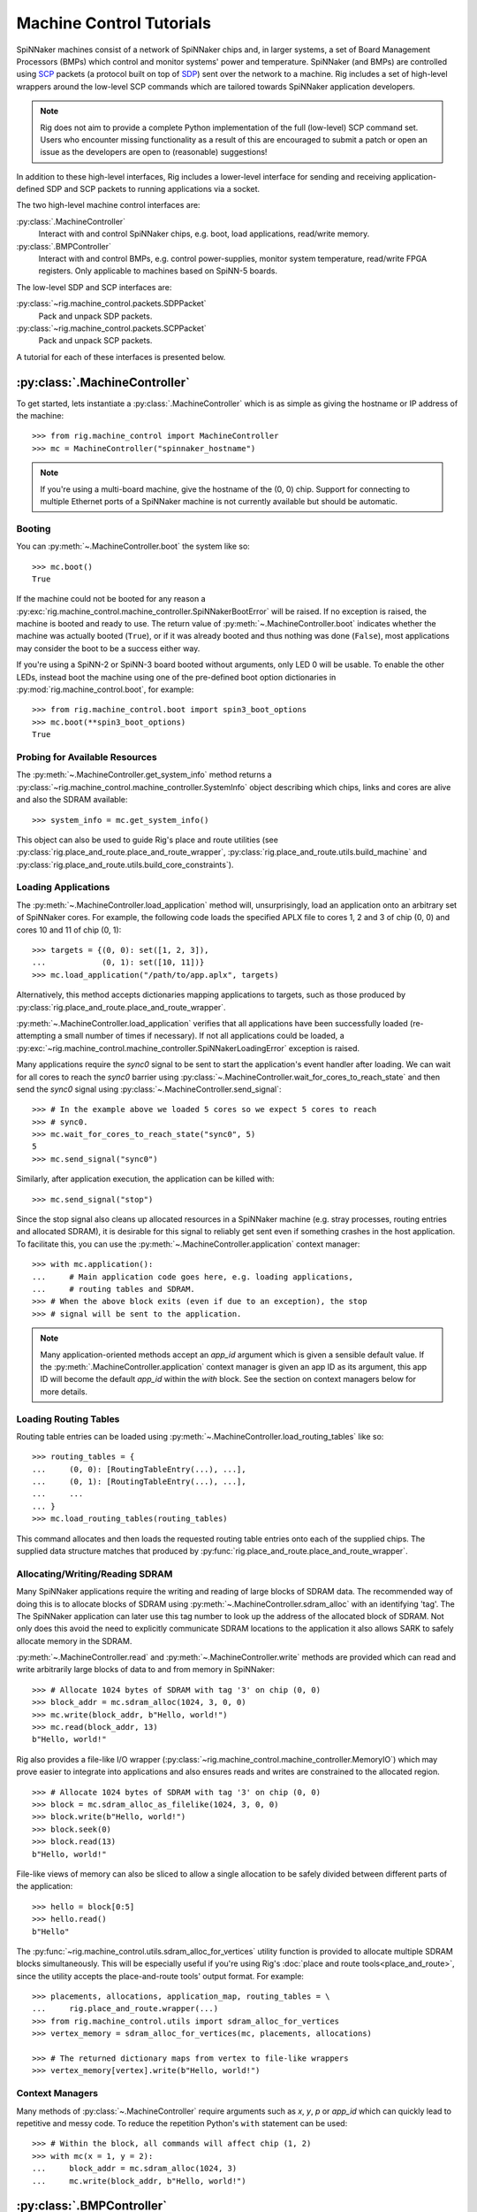.. py:module::rig.machine_control

Machine Control Tutorials
=========================

SpiNNaker machines consist of a network of SpiNNaker chips and, in larger
systems, a set of Board Management Processors (BMPs) which control and monitor
systems' power and temperature. SpiNNaker (and BMPs) are controlled using `SCP`_
packets (a protocol built on top of `SDP`_) sent over the network to a machine.
Rig includes a set of high-level wrappers around the low-level SCP commands
which are tailored towards SpiNNaker application developers.


.. _SCP: https://spinnaker.cs.man.ac.uk/tiki-download_wiki_attachment.php?attId=17&page=Application%20note%205%20-%20SCP%20Specification&download=y

.. _SDP: https://spinnaker.cs.man.ac.uk/tiki-download_wiki_attachment.php?attId=16&page=Application%20note%204%20-%20SDP%20Specification&download=y

.. note::
    Rig does not aim to provide a complete Python implementation of the full
    (low-level) SCP command set. Users who encounter missing functionality as a
    result of this are encouraged to submit a patch or open an issue as the
    developers are open to (reasonable) suggestions!

In addition to these high-level interfaces, Rig includes a lower-level
interface for sending and receiving application-defined SDP and SCP packets to
running applications via a socket.

The two high-level machine control interfaces are:

:py:class:`.MachineController`
    Interact with and control SpiNNaker chips, e.g. boot, load applications,
    read/write memory.
:py:class:`.BMPController`
    Interact with and control BMPs, e.g. control power-supplies, monitor
    system temperature, read/write FPGA registers. Only applicable to machines
    based on SpiNN-5 boards.

The low-level SDP and SCP interfaces are:

:py:class:`~rig.machine_control.packets.SDPPacket`
    Pack and unpack SDP packets.
:py:class:`~rig.machine_control.packets.SCPPacket`
    Pack and unpack SCP packets.

A tutorial for each of these interfaces is presented below.

.. _MachineController-tutorial:

:py:class:`.MachineController`
------------------------------

To get started, lets instantiate a :py:class:`.MachineController` which is as
simple as giving the hostname or IP address of the machine::

    >>> from rig.machine_control import MachineController
    >>> mc = MachineController("spinnaker_hostname")

.. note::
    If you're using a multi-board machine, give the hostname of the (0, 0) chip.
    Support for connecting to multiple Ethernet ports of a SpiNNaker machine is
    not currently available but should be automatic. 

Booting
^^^^^^^

You can :py:meth:`~.MachineController.boot` the system like so::

    >>> mc.boot()
    True

If the machine could not be booted for any reason a
:py:exc:`rig.machine_control.machine_controller.SpiNNakerBootError` will be
raised. If no exception is raised, the machine is booted and ready to use. The
return value of :py:meth:`~.MachineController.boot` indicates whether the
machine was actually booted (``True``), or if it was already booted and thus
nothing was done (``False``), most applications may consider the boot to be a
success either way.

If you're using a SpiNN-2 or SpiNN-3 board booted without arguments, only LED 0
will be usable. To enable the other LEDs, instead boot the machine using one of
the pre-defined boot option dictionaries in :py:mod:`rig.machine_control.boot`,
for example::

    >>> from rig.machine_control.boot import spin3_boot_options
    >>> mc.boot(**spin3_boot_options)
    True

Probing for Available Resources
^^^^^^^^^^^^^^^^^^^^^^^^^^^^^^^

The :py:meth:`~.MachineController.get_system_info` method returns a
:py:class:`~rig.machine_control.machine_controller.SystemInfo` object
describing which chips, links and cores are alive and also the SDRAM
available::

    >>> system_info = mc.get_system_info()

This object can also be used to guide Rig's place and route utilities (see
:py:class:`rig.place_and_route.place_and_route_wrapper`,
:py:class:`rig.place_and_route.utils.build_machine` and
:py:class:`rig.place_and_route.utils.build_core_constraints`).

Loading Applications
^^^^^^^^^^^^^^^^^^^^

The :py:meth:`~.MachineController.load_application` method will,
unsurprisingly, load an application onto an arbitrary set of SpiNNaker cores.
For example, the following code loads the specified APLX file to cores 1, 2 and
3 of chip (0, 0) and cores 10 and 11 of chip (0, 1)::

    >>> targets = {(0, 0): set([1, 2, 3]),
    ...            (0, 1): set([10, 11])}
    >>> mc.load_application("/path/to/app.aplx", targets)

Alternatively, this method accepts dictionaries mapping applications to
targets, such as those produced by
:py:class:`rig.place_and_route.place_and_route_wrapper`.

:py:meth:`~.MachineController.load_application` verifies that all applications
have been successfully loaded (re-attempting a small number of times if
necessary). If not all applications could be loaded, a
:py:exc:`~rig.machine_control.machine_controller.SpiNNakerLoadingError`
exception is raised.

Many applications require the `sync0` signal to be sent to start the
application's event handler after loading. We can wait for all cores to reach
the `sync0` barrier using
:py:class:`~.MachineController.wait_for_cores_to_reach_state` and then send the
`sync0` signal using :py:class:`~.MachineController.send_signal`::

    >>> # In the example above we loaded 5 cores so we expect 5 cores to reach
    >>> # sync0.
    >>> mc.wait_for_cores_to_reach_state("sync0", 5)
    5
    >>> mc.send_signal("sync0")

Similarly, after application execution, the application can be killed with::

    >>> mc.send_signal("stop")

Since the stop signal also cleans up allocated resources in a SpiNNaker machine
(e.g. stray processes, routing entries and allocated SDRAM), it is desirable
for this signal to reliably get sent even if something crashes in the host
application. To facilitate this, you can use the
:py:meth:`~.MachineController.application` context manager::

    >>> with mc.application():
    ...     # Main application code goes here, e.g. loading applications,
    ...     # routing tables and SDRAM.
    >>> # When the above block exits (even if due to an exception), the stop
    >>> # signal will be sent to the application.

.. note::
    Many application-oriented methods accept an `app_id` argument which is given
    a sensible default value. If the :py:meth:`.MachineController.application`
    context manager is given an app ID as its argument, this app ID will become
    the default `app_id` within the `with` block. See the section on context
    managers below for more details.

Loading Routing Tables
^^^^^^^^^^^^^^^^^^^^^^

Routing table entries can be loaded using
:py:meth:`~.MachineController.load_routing_tables` like so::

    >>> routing_tables = {
    ...     (0, 0): [RoutingTableEntry(...), ...],
    ...     (0, 1): [RoutingTableEntry(...), ...],
    ...     ...
    ... }
    >>> mc.load_routing_tables(routing_tables)

This command allocates and then loads the requested routing table entries onto
each of the supplied chips. The supplied data structure matches that produced by
:py:func:`rig.place_and_route.place_and_route_wrapper`.

Allocating/Writing/Reading SDRAM
^^^^^^^^^^^^^^^^^^^^^^^^^^^^^^^^

Many SpiNNaker applications require the writing and reading of large blocks of
SDRAM data. The recommended way of doing this is to allocate blocks of SDRAM
using :py:meth:`~.MachineController.sdram_alloc` with an identifying 'tag'. The
The SpiNNaker application can later use this tag number to look up the address
of the allocated block of SDRAM. Not only does this avoid the need to
explicitly communicate SDRAM locations to the application it also allows SARK
to safely allocate memory in the SDRAM.

:py:meth:`~.MachineController.read` and :py:meth:`~.MachineController.write`
methods are provided which can read and write arbitrarily large blocks of data
to and from memory in SpiNNaker::

    >>> # Allocate 1024 bytes of SDRAM with tag '3' on chip (0, 0)
    >>> block_addr = mc.sdram_alloc(1024, 3, 0, 0)
    >>> mc.write(block_addr, b"Hello, world!")
    >>> mc.read(block_addr, 13)
    b"Hello, world!"

Rig also provides a file-like I/O wrapper
(:py:class:`~rig.machine_control.machine_controller.MemoryIO`) which may prove
easier to integrate into applications and also ensures reads and writes are
constrained to the allocated region. ::

    >>> # Allocate 1024 bytes of SDRAM with tag '3' on chip (0, 0)
    >>> block = mc.sdram_alloc_as_filelike(1024, 3, 0, 0)
    >>> block.write(b"Hello, world!")
    >>> block.seek(0)
    >>> block.read(13)
    b"Hello, world!"

File-like views of memory can also be sliced to allow a single allocation to be
safely divided between different parts of the application::

    >>> hello = block[0:5]
    >>> hello.read()
    b"Hello"

The :py:func:`~rig.machine_control.utils.sdram_alloc_for_vertices` utility
function is provided to allocate multiple SDRAM blocks simultaneously.  This
will be especially useful if you're using Rig's :doc:`place and route
tools<place_and_route>`, since the utility accepts the place-and-route tools'
output format. For example::

    >>> placements, allocations, application_map, routing_tables = \
    ...     rig.place_and_route.wrapper(...)
    >>> from rig.machine_control.utils import sdram_alloc_for_vertices
    >>> vertex_memory = sdram_alloc_for_vertices(mc, placements, allocations)
    
    >>> # The returned dictionary maps from vertex to file-like wrappers
    >>> vertex_memory[vertex].write(b"Hello, world!")


Context Managers
^^^^^^^^^^^^^^^^

Many methods of :py:class:`~.MachineController` require arguments such as `x`,
`y`, `p` or `app_id` which can quickly lead to repetitive and messy code. To
reduce the repetition Python's ``with`` statement can be used::

    >>> # Within the block, all commands will affect chip (1, 2)
    >>> with mc(x = 1, y = 2):
    ...     block_addr = mc.sdram_alloc(1024, 3)
    ...     mc.write(block_addr, b"Hello, world!")


.. _BMPController-tutorial:

:py:class:`.BMPController`
--------------------------

A limited set of utilities are provided for interacting with SpiNNaker BMPs
which are contained in the :py:class:`.BMPController` class. In systems with
either a single SpiNN-5 board or a single frame of SpiNN-5 boards which are
connected via a backplane, the class can be constructed like so::

    >>> from rig.machine_control import BMPController
    >>> bc = BMPController("bmp_hostname")

For larger systems which contain many frames of SpiNNaker boards, at least one
IP address or hostname must be specified for each::

    >>> bc = BMPController({
    ...     # At least one hostname per rack is required
    ...     (0, 0): "cabinet0_frame0_hostname",
    ...     (0, 1): "cabinet0_frame1_hostname",
    ...     ...
    ...     (1, 0): "cabinet1_frame0_hostname",
    ...     (1, 1): "cabinet1_frame1_hostname",
    ...     ...
    ...     # Individual boards can be given their own unique hostname if
    ...     # required which overrides those above
    ...     (1, 1, 0): "cabinet1_frame1_board0_hostname",
    ... })

Boards are referred to by their (cabinet, frame, board) coordinates::

              2             1                0
    Cabinet --+-------------+----------------+
              |             |                |
    +-------------+  +-------------+  +-------------+    Frame
    |             |  |             |  |             |      |
    | +---------+ |  | +---------+ |  | +---------+ |      |
    | | : : : : | |  | | : : : : | |  | | : : : : |--------+ 0
    | | : : : : | |  | | : : : : | |  | | : : : : | |      |
    | +---------+ |  | +---------+ |  | +---------+ |      |
    | | : : : : | |  | | : : : : | |  | | : : : : |--------+ 1
    | | : : : : | |  | | : : : : | |  | | : : : : | |      |
    | +---------+ |  | +---------+ |  | +---------+ |      |
    | | : : : : | |  | | : : : : | |  | | : : : : |--------+ 2
    | | : : : : | |  | | : : : : | |  | | : : : : | |      |
    | +---------+ |  | +---------+ |  | +---------+ |      |
    | | : : : : | |  | | : : : : | |  | | : : : : |--------+ 3
    | | : : : : | |  | | : : : : | |  | | : : : : | |
    | +---------+ |  | +|-|-|-|-|+ |  | +---------+ |
    |             |  |  | | | | |  |  |             |
    +-------------+  +--|-|-|-|-|--+  +-------------+
                        | | | | |
             Board -----+-+-+-+-+
                        4 3 2 1 0

Power Control
^^^^^^^^^^^^^

Boards can be powered on using :py:meth:`~.BMPController.set_power`::

    >>> # Power off board (0, 0, 0)
    >>> bc.set_power(False)
    
    >>> # Power on board (1, 2, 3)
    >>> bc.set_power(True, 1, 2, 3)
    
    >>> # Power on all 24 boards in frame (1, 2)
    >>> bc.set_power(True, 1, 2, range(24))

.. note::
    Though multiple boards in a single frame can be powered on simultaneously,
    boards in different frames must be powered on separately.

.. note::
    By default the :py:meth:`~.BMPController.set_power` method adds a delay
    after the power on command has completed to allow time for the SpiNNaker
    cores to complete their self tests. If powering on many frames of boards,
    the `post_power_on_delay` argument can be used to reduce or eliminate this
    delay.

Reading Board Temperatures
^^^^^^^^^^^^^^^^^^^^^^^^^^

Various information about a board's temperature and power supplies can be read
using :py:meth:`~.BMPController.read_adc` (ADC = Analogue-to-Digital Converter)
which returns a :py:class:`.bmp_controller.ADCInfo` named tuple containing many
useful values::

    >>> adc_info = bc.read_adc()  # Get info for board (0, 0, 0)
    >>> adc_info.temp_top  # Celsius
    23.125
    >>> adc_info.fan_0  # RPM (or None if not attached)
    2401

Context Managers
^^^^^^^^^^^^^^^^

As with :py:class:`.MachineController`, :py:class:`.BMPController` supports the
``with`` syntax for specifying common arguments to a series of commands::

    >>> with bc(cabinet=1, frame=2, board=3):
    ...     if bc.read_adc().temp_top > 75.0:
    ...         bc.set_led(7, True)  # Turn on LED 7 on the board


.. _scp-and-sdp-tutorial:

Sending/receiving SDP and SCP packets to/from applications
----------------------------------------------------------

A number of low-level facilities are provided for users who wish to send and
receive SCP and SDP packets directly. The most common use for these APIs is to
send and receive SDP packets to and from a running SpiNNaker application to
allow realtime monitoring and communication with the underlying application via
an IP Tag. A minimal example of each is presented below.

Example: Sending SDP packets to a running application
^^^^^^^^^^^^^^^^^^^^^^^^^^^^^^^^^^^^^^^^^^^^^^^^^^^^^

In your SpiNNaker application you should register a callback handler for the
arrival of SDP packets. For example, using the ``spin1_api``:

.. code-block:: c

    spin1_callback_on(SDP_PACKET_RX, on_sdp_from_host, 0);

To send SDP packets to this application, you must open a UDP socket with which
to send SDP packets to your SpiNNaker system. Note that (slightly confusingly)
SpiNNaker listens for incoming SDP packets on the :py:data:`SCP port
<rig.machine_control.consts.SCP_PORT>`.

::

    >>> import socket
    >>> from rig.machine_control.consts import SCP_PORT
    >>> out_sock = socket.socket(socket.AF_INET, socket.SOCK_DGRAM)
    >>> out_sock.connect((hostname, SCP_PORT))

With the port opened, you can use the
:py:class:`rig.machine_control.packets.SDPPacket` and
:py:class:`rig.machine_control.packets.SCPPacket` classes to pack your data
into properly formatted SDP or SCP packets. Since ``sark`` and ``spin1_api``
(unfortunately) make packing/unpacking SDP packets rather clumsy it is common
to use SCP packets. 

.. note::

    SCP packets are just SDP packets with some additional fields placed in the
    SDP data payload. When a port number other than 0 is used SCP packets are
    passed to the application like any other SDP packet

As an example, to send an SCP packet core 1 on chip (0, 0) with a ``cmd_rc`` of
``123``::

    >>> from rig.machine_control.packets import SCPPacket
    >>> data = b"Hello world!\0"
    >>> packet = SCPPacket(
    ...     dest_port=1,
    ...     dest_x=0, dest_y=0, dest_cpu=1,
    ...     cmd_rc=123
    ...     data=data
    ... )
    >>> out_sock.send(packet.bytestring)

On the receiving core the ``on_sdp_from_host`` callback might then look like
this:

.. code-block:: c

    void on_sdp_from_host(uint mailbox, uint port)
    {
      sdp_msg_t *msg = (sdp_msg_t *)mailbox;
      if (msg->cmd_rc == 123)
      {
        io_printf(IO_BUF,
                  "Got SCP packet from host with data: %s\n",
                  msg->data);
      }
      spin1_msg_free(msg);
    }

.. note::

    SpiNNaker can only receive packets up to a certain size. This size can be
    determined using :py:class:`~rig.machine_control.MachineController`'s
    :py:meth:`~rig.machine_control.MachineController.scp_data_length` property
    This property defines the maximum length of the data-field in an SCP packet
    sent to the machine.


Example: Receiving SDP packets from a running application
^^^^^^^^^^^^^^^^^^^^^^^^^^^^^^^^^^^^^^^^^^^^^^^^^^^^^^^^^

To receive SDP packets from an application there must first be an open socket
ready to receive the packets. For example::

    >>> import socket
    >>> PORT = 50007
    >>> in_sock = socket.socket(socket.AF_INET, socket.SOCK_DGRAM)
    >>> in_sock.bind(("", PORT))

Next, you must set up an 'IP tag' on every Ethernet-connected SpiNNaker chip
through which SDP packets may be sent back to the host which informs SpiNNaker
of the IP address these packets should be sent to.

A list of the Ethernet-connected chips in a typical SpiNNaker machine can be
produced using
:py:class:`rig.machine_control.MachineController.get_system_info` and
:py:class:`rig.geometry.spinn5_eth_coords` and an IP tag configured on each
using :py:class:`rig.machine_control.MachineController.iptag_set` like so::

    >>> from rig.machine_control import MachineController
    >>> from rig.geometry import spinn5_eth_coords
    
    >>> # Get the IP and port of the socket we opened
    >>> addr, port = in_sock.getsockname()
    
    >>> # Set-up IP Tag 1 on each ethernet-connected chip to forward all SDP
    >>> # packets to this socket.
    >>> mc = MachineController("spinnaker-machine-hostname")
    >>> si = mc.get_system_info()
    >>> for x, y in spinn5_eth_coords(si.width, si.height, *mc.root_chip):
    ...     mc.iptag_set(1, addr, port, x, y)

You can now listen for incoming packets and unpack them using
:py:meth:`rig.machine_control.packets.SDPPacket.from_bytestring` and
:py:meth:`rig.machine_control.packets.SCPPacket.from_bytestring`. For example,
to unpack SCP packets received from the machine::

    >>> from rig.machine_control.packets import SCPPacket
    >>> while True:
    ...     data = self.in_sock.recv(512)
    ...     if not data:
    ...         break
    ...     packet = SCPPacket.from_bytestring(data)
    ...     print("Got SCP packet from core {packet.src_cpu} "
    ...           "of chip ({packet.src_x}, {packet.src_y}) "
    ...           "with cmd_rc {packet.cmd_rc} and data "
    ...           "{packet.data}.".format(packet=packet))

.. note::

    We use a 512 byte UDP receive buffer since at present the largest SDP
    packet supported by the machine at the time of writing is 256 bytes + 24
    bytes SCP header. Using power-of-two sized receive buffers is recommended
    on most operating systems for performance reasons. The
    :py:class:`~rig.machine_control.MachineController`'s
    :py:meth:`~rig.machine_control.MachineController.scp_data_length` property
    can be used to get the actual value.

SCP packets might be sent from a SpiNNaker application using code such as:

.. code-block:: c

    sdp_msg_t msg;
    
    void send_scp_packet(const char *data)
    {
      // Send to the nearest Ethernet-connected chip.
      msg.tag = 1;
      msg.dest_port = PORT_ETH;
      msg.dest_addr = sv->eth_addr;

      // Indicate the packet's origin as this chip/core. Note that the core is
      // indicated in the bottom 5 bits of the srce_port field.
      msg.flags = 0x07;
      msg.srce_port = spin1_get_core_id();
      msg.srce_addr = spin1_get_chip_id();
      
      // Copy the supplied data into the data field of the packet and update
      // the length accordingly.
      int len = strlen(data) + 1;  // Include the null-terminating byte
      spin1_memcpy(msg.data, (void *)data, len);
      msg.length = sizeof (sdp_hdr_t) + sizeof (cmd_hdr_t) + len;

      // and send it with a 100ms timeout
      spin1_send_sdp_msg(&msg, 100);
    }

